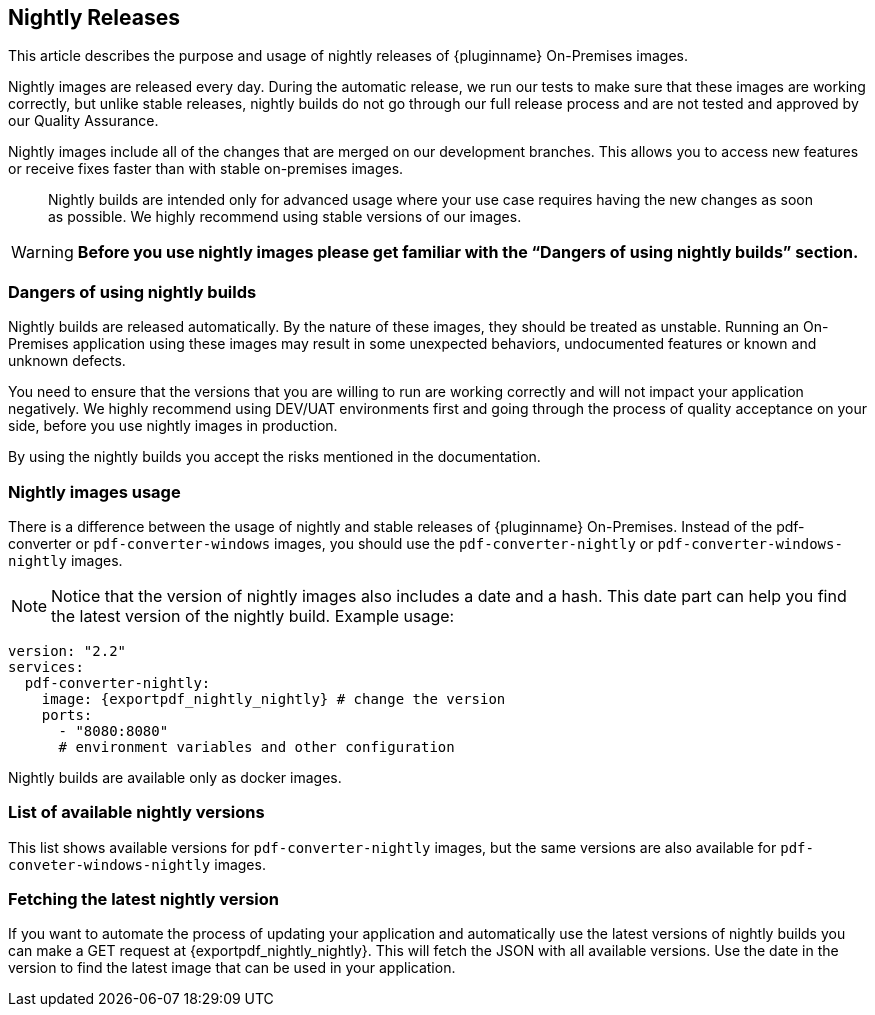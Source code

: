 [[nightly-releases]]
== Nightly Releases

This article describes the purpose and usage of nightly releases of {pluginname} On-Premises images.

Nightly images are released every day. During the automatic release, we run our tests to make sure that these images are working correctly, but unlike stable releases, nightly builds do not go through our full release process and are not tested and approved by our Quality Assurance.

Nightly images include all of the changes that are merged on our development branches. This allows you to access new features or receive fixes faster than with stable on-premises images.

> Nightly builds are intended only for advanced usage where your use case requires having the new changes as soon as possible. We highly recommend using stable versions of our images.

[WARNING]
**Before you use nightly images please get familiar with the “Dangers of using nightly builds” section.**

=== Dangers of using nightly builds

Nightly builds are released automatically. By the nature of these images, they should be treated as unstable. Running an On-Premises application using these images may result in some unexpected behaviors, undocumented features or known and unknown defects.

You need to ensure that the versions that you are willing to run are working correctly and will not impact your application negatively. We highly recommend using DEV/UAT environments first and going through the process of quality acceptance on your side, before you use nightly images in production.

By using the nightly builds you accept the risks mentioned in the documentation.

=== Nightly images usage

There is a difference between the usage of nightly and stable releases of {pluginname} On-Premises. Instead of the pdf-converter or `pdf-converter-windows` images, you should use the `pdf-converter-nightly` or `pdf-converter-windows-nightly` images.

[NOTE]
Notice that the version of nightly images also includes a date and a hash. This date part can help you find the latest version of the nightly build. Example usage:

[source, yaml, subs="attributes+"]
----
version: "2.2"
services:
  pdf-converter-nightly:
    image: {exportpdf_nightly_nightly} # change the version
    ports:
      - "8080:8080"
      # environment variables and other configuration
----

Nightly builds are available only as docker images.

=== List of available nightly versions

This list shows available versions for `pdf-converter-nightly` images, but the same versions are also available for `pdf-conveter-windows-nightly` images.

////
Example of images placeholder
////

=== Fetching the latest nightly version

If you want to automate the process of updating your application and automatically use the latest versions of nightly builds you can make a GET request at {exportpdf_nightly_nightly}. This will fetch the JSON with all available versions. Use the date in the version to find the latest image that can be used in your application.